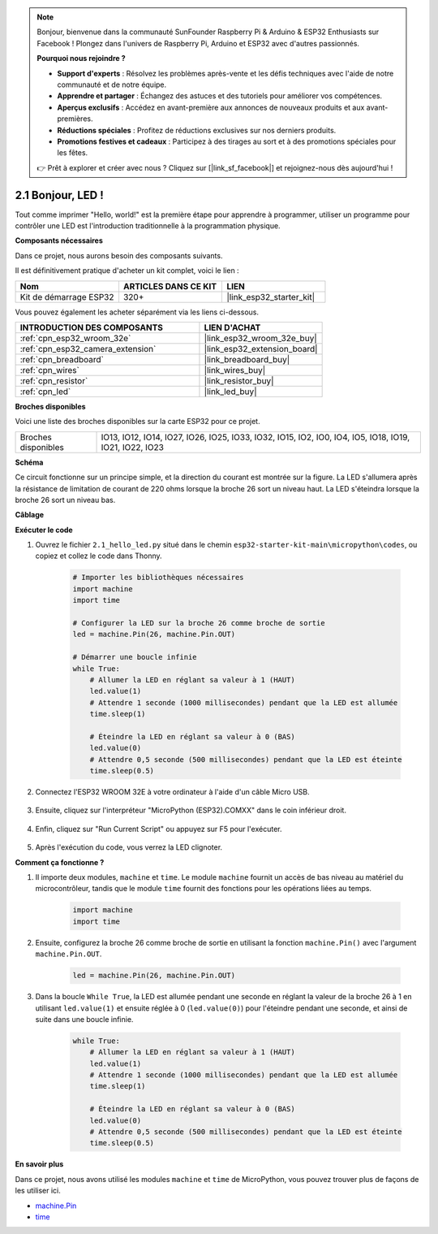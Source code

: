 .. note::

    Bonjour, bienvenue dans la communauté SunFounder Raspberry Pi & Arduino & ESP32 Enthusiasts sur Facebook ! Plongez dans l'univers de Raspberry Pi, Arduino et ESP32 avec d'autres passionnés.

    **Pourquoi nous rejoindre ?**

    - **Support d'experts** : Résolvez les problèmes après-vente et les défis techniques avec l'aide de notre communauté et de notre équipe.
    - **Apprendre et partager** : Échangez des astuces et des tutoriels pour améliorer vos compétences.
    - **Aperçus exclusifs** : Accédez en avant-première aux annonces de nouveaux produits et aux avant-premières.
    - **Réductions spéciales** : Profitez de réductions exclusives sur nos derniers produits.
    - **Promotions festives et cadeaux** : Participez à des tirages au sort et à des promotions spéciales pour les fêtes.

    👉 Prêt à explorer et créer avec nous ? Cliquez sur [|link_sf_facebook|] et rejoignez-nous dès aujourd'hui !

.. _py_blink:

2.1 Bonjour, LED ! 
=======================================

Tout comme imprimer "Hello, world!" est la première étape pour apprendre à programmer, utiliser un programme pour contrôler une LED est l'introduction traditionnelle à la programmation physique.

**Composants nécessaires**

Dans ce projet, nous aurons besoin des composants suivants. 

Il est définitivement pratique d'acheter un kit complet, voici le lien : 

.. list-table::
    :widths: 20 20 20
    :header-rows: 1

    *   - Nom	
        - ARTICLES DANS CE KIT
        - LIEN
    *   - Kit de démarrage ESP32
        - 320+
        - |link_esp32_starter_kit|

Vous pouvez également les acheter séparément via les liens ci-dessous.

.. list-table::
    :widths: 30 20
    :header-rows: 1

    *   - INTRODUCTION DES COMPOSANTS
        - LIEN D'ACHAT

    *   - :ref:`cpn_esp32_wroom_32e`
        - |link_esp32_wroom_32e_buy|
    *   - :ref:`cpn_esp32_camera_extension`
        - |link_esp32_extension_board|
    *   - :ref:`cpn_breadboard`
        - |link_breadboard_buy|
    *   - :ref:`cpn_wires`
        - |link_wires_buy|
    *   - :ref:`cpn_resistor`
        - |link_resistor_buy|
    *   - :ref:`cpn_led`
        - |link_led_buy|

**Broches disponibles**

Voici une liste des broches disponibles sur la carte ESP32 pour ce projet.

.. list-table::
    :widths: 5 20 

    * - Broches disponibles
      - IO13, IO12, IO14, IO27, IO26, IO25, IO33, IO32, IO15, IO2, IO0, IO4, IO5, IO18, IO19, IO21, IO22, IO23

**Schéma**

.. image:: ../../img/circuit/circuit_2.1_led.png

Ce circuit fonctionne sur un principe simple, et la direction du courant est montrée sur la figure. La LED s'allumera après la résistance de limitation de courant de 220 ohms lorsque la broche 26 sort un niveau haut. La LED s'éteindra lorsque la broche 26 sort un niveau bas.

**Câblage**

.. image:: ../../img/wiring/2.1_hello_led_bb.png

**Exécuter le code**

#. Ouvrez le fichier ``2.1_hello_led.py`` situé dans le chemin ``esp32-starter-kit-main\micropython\codes``, ou copiez et collez le code dans Thonny. 

    .. code-block:: python

        # Importer les bibliothèques nécessaires
        import machine
        import time

        # Configurer la LED sur la broche 26 comme broche de sortie
        led = machine.Pin(26, machine.Pin.OUT)

        # Démarrer une boucle infinie
        while True:
            # Allumer la LED en réglant sa valeur à 1 (HAUT)
            led.value(1)
            # Attendre 1 seconde (1000 millisecondes) pendant que la LED est allumée
            time.sleep(1)

            # Éteindre la LED en réglant sa valeur à 0 (BAS)
            led.value(0)
            # Attendre 0,5 seconde (500 millisecondes) pendant que la LED est éteinte
            time.sleep(0.5)

#. Connectez l'ESP32 WROOM 32E à votre ordinateur à l'aide d'un câble Micro USB. 

    .. image:: ../../img/plugin_esp32.png
        :width: 600
        :align: center

#. Ensuite, cliquez sur l'interpréteur "MicroPython (ESP32).COMXX" dans le coin inférieur droit.

    .. image:: ../python_start/img/sec_inter.png

#. Enfin, cliquez sur "Run Current Script" ou appuyez sur F5 pour l'exécuter.

    .. image:: ../python_start/img/quick_guide2.png

#. Après l'exécution du code, vous verrez la LED clignoter.


**Comment ça fonctionne ?**

#. Il importe deux modules, ``machine`` et ``time``. Le module ``machine`` fournit un accès de bas niveau au matériel du microcontrôleur, tandis que le module ``time`` fournit des fonctions pour les opérations liées au temps.

    .. code-block:: python

        import machine
        import time

#. Ensuite, configurez la broche 26 comme broche de sortie en utilisant la fonction ``machine.Pin()`` avec l'argument ``machine.Pin.OUT``. 

    .. code-block:: python

        led = machine.Pin(26, machine.Pin.OUT)

#. Dans la boucle ``While True``, la LED est allumée pendant une seconde en réglant la valeur de la broche 26 à 1 en utilisant ``led.value(1)`` et ensuite réglée à 0 (``led.value(0)``) pour l'éteindre pendant une seconde, et ainsi de suite dans une boucle infinie.

    .. code-block:: python
        
        while True:
            # Allumer la LED en réglant sa valeur à 1 (HAUT)
            led.value(1)
            # Attendre 1 seconde (1000 millisecondes) pendant que la LED est allumée
            time.sleep(1)

            # Éteindre la LED en réglant sa valeur à 0 (BAS)
            led.value(0)
            # Attendre 0,5 seconde (500 millisecondes) pendant que la LED est éteinte
            time.sleep(0.5)




**En savoir plus**

Dans ce projet, nous avons utilisé les modules ``machine`` et ``time`` de MicroPython, vous pouvez trouver plus de façons de les utiliser ici.

* `machine.Pin <https://docs.micropython.org/en/latest/library/machine.Pin.html>`_

* `time <https://docs.micropython.org/en/latest/library/time.html>`_
